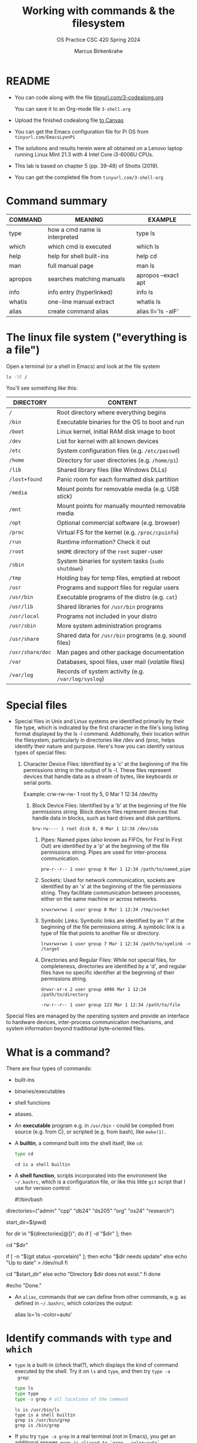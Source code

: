 #+TITLE:Working with commands & the filesystem
#+AUTHOR: Marcus Birkenkrahe
#+SUBTITLE:OS Practice CSC 420 Spring 2024
#+STARTUP:overview hideblocks indent
#+OPTIONS: toc:nil num:nil ^:nil
#+PROPERTY: header-args:bash :exports both :results output
* README

- You can code along with the file [[http://tinyurl.com/3-codealong-org][tinyurl.com/3-codealong.org]]

  You can save it to an Org-mode file ~3-shell.org~

- Upload the finished codealong file [[https://lyon.instructure.com/courses/2255/assignments/25142][to Canvas]]

- You can get the Emacs configuration file for Pi OS from
  ~tinyurl.com/EmacsLyonPi~

- The solutions and results herein were all obtained on a Lenovo
  laptop running Linux Mint 21.3 with 4 Intel Core i3-6006U CPUs.

- This lab is based on chapter 5 (pp. 39-48) of Shotts (2019).

- You can get the completed file from ~tinyurl.com/3-shell-org~

* Command summary

| COMMAND | MEANING                       | EXAMPLE             |
|---------+-------------------------------+---------------------|
| type    | how a cmd name is interpreted | type ls             |
| which   | which cmd is executed         | which ls            |
| help    | help for shell built-ins      | help cd             |
| man     | full manual page              | man ls              |
| apropos | searches matching manuals     | apropos --exact apt |
| info    | info entry (hyperlinked)      | info ls             |
| whatis  | one-line manual extract       | whatis ls           |
| alias   | create command alias          | alias ll='ls -alF'  |

* The linux file system ("everything is a file")
Open a terminal (or a shell in Emacs) and look at the file system
#+name: file_system
#+begin_src bash
  ls -lF /
#+end_src

You'll see something like this:
#+attr_html: :width 600px:
[[../img/filesystem.png]]

| DIRECTORY      | CONTENT                                               |
|----------------+-------------------------------------------------------|
| ~/~              | Root directory where everything begins                |
| ~/bin~           | Executable binaries for the OS to boot and run        |
| ~/boot~          | Linux kernel, initial RAM disk image to boot          |
| ~/dev~           | List for kernel with all known devices                |
| ~/etc~           | System configuration files (e.g. ~/etc/passwd~)         |
| ~/home~          | Directory for user directories (e.g. ~/home/pi~)        |
| ~/lib~           | Shared library files (like Windows DLLs)              |
| ~/lost+found~    | Panic room for each formatted disk partition          |
| ~/media~         | Mount points for removable media (e.g. USB stick)     |
| ~/mnt~           | Mount points for manually mounted removable media     |
| ~/opt~           | Optional commercial software (e.g. browser)           |
| ~/proc~          | Virtual FS for the kernel (e.g. ~/proc/cpuinfo~)        |
| ~/run~           | Runtime information? Check it out                     |
| ~/root~          | ~$HOME~ directory of the ~root~ super-user                |
| ~/sbin~          | System binaries for system tasks (~sudo shutdown~)      |
| ~/tmp~           | Holding bay for temp files, emptied at reboot         |
| ~/usr~           | Programs and support files for regular users          |
| ~/usr/bin~       | Executable programs of the distro (e.g. ~cat~)          |
| ~/usr/lib~       | Shared libraries for ~/usr/bin~ programs                |
| ~/usr/local~     | Programs not included in your distro                  |
| ~/usr/sbin~      | More system administration programs                   |
| ~/usr/share~     | Shared data for  ~/usr/bin~ programs (e.g. sound files) |
| ~/usr/share/doc~ | Man pages and other package documentation             |
| ~/var~           | Databases, spool files, user mail (volatile files)    |
| ~/var/log~       | Records of system activity (e.g. ~/var/log/syslog~)     |

* Special files

- Special files in Unix and Linux systems are identified primarily by
  their file type, which is indicated by the first character in the
  file's long listing format displayed by the ls -l
  command. Additionally, their location within the filesystem,
  particularly in directories like /dev and /proc, helps identify
  their nature and purpose. Here's how you can identify various types
  of special files:
  1. Character Device Files: Identified by a 'c' at the beginning of
     the file permissions string in the output of ls -l. These files
     represent devices that handle data as a stream of bytes, like
     keyboards or serial ports.

      Example: crw-rw-rw- 1 root tty 5, 0 Mar 1 12:34 /dev/tty

   2. Block Device Files: Identified by a 'b' at the beginning of the
      file permissions string. Block device files represent devices
      that handle data in blocks, such as hard drives and disk
      partitions.
      #+begin_example
      brw-rw---- 1 root disk 8, 0 Mar 1 12:34 /dev/sda
      #+end_example

    3. Pipes: Named pipes (also known as FIFOs, for First In First
       Out) are identified by a 'p' at the beginning of the file
       permissions string. Pipes are used for inter-process
       communication.
       #+begin_example
       prw-r--r-- 1 user group 0 Mar 1 12:34 /path/to/named_pipe
       #+end_example

    4. Sockets: Used for network communication, sockets are identified
       by an 's' at the beginning of the file permissions string. They
       facilitate communication between processes, either on the same
       machine or across networks.
       #+begin_example
       srwxrwxrwx 1 user group 0 Mar 1 12:34 /tmp/socket
       #+end_example
    5. Symbolic Links: Symbolic links are identified by an 'l' at the
       beginning of the file permissions string. A symbolic link is a
       type of file that points to another file or directory.
       #+begin_example
       lrwxrwxrwx 1 user group 7 Mar 1 12:34 /path/to/symlink -> /target
       #+end_example

    6. Directories and Regular Files: While not special files, for
       completeness, directories are identified by a 'd', and regular
       files have no specific identifier at the beginning of their
       permissions string.
       #+begin_example
        drwxr-xr-x 2 user group 4096 Mar 1 12:34 /path/to/directory
       #+end_example
       #+begin_example
       -rw-r--r-- 1 user group 123 Mar 1 12:34 /path/to/file
       #+end_example

Special files are managed by the operating system and provide an
interface to hardware devices, inter-process communication mechanisms,
and system information beyond traditional byte-oriented files.

* What is a command?

There are four types of commands:
- built-ins
- binaries/executables
- shell functions
- aliases.

- An *executable* program e.g. in ~/usr/bin~ - could be compiled from
  source (e.g. from C), or scripted (e.g. from bash), like =make(1).=

- A *builtin*, a command built into the shell itself, like ~cd~:
  #+begin_src bash
    type cd
  #+end_src

  #+RESULTS:
  : cd is a shell builtin

- A *shell function*, scripts incorporated into the environment like
  ~~/.bashrc~, which is a configuration file, or like this little =git=
  script that I use for version control:
  #+begin_example bash
  #!/bin/bash

# Define an array with the directory names
directories=("admin" "cpp" "db24" "ds205" "org" "os24" "research")

# Save the current directory
start_dir=$(pwd)

# Loop through the directories and check `git status`
for dir in "${directories[@]}"; do
    if [ -d "$dir" ]; then
        # echo "Entering $dir..."
        cd "$dir"
        # Check if there are changes
        if [ -n "$(git status --porcelain)" ]; then
            echo "$dir needs update"
        else
            echo "Up to date" > /dev/null
        fi
        # Return to the starting directory
        cd "$start_dir"
    else
        echo "Directory $dir does not exist."
    fi
done

#echo "Done."

  #+end_example

- An =alias=, commands that we can define from other commands, e.g. as
  defined in ~~/.bashrc~, which colorizes the output:
  #+begin_example bash
    alias ls='ls --color=auto'
  #+end_example

* Identify commands with =type= and =which=

- =type= is a built-in (check that?), which displays the kind of command
  executed by the shell. Try it on ~ls~ and ~type~, and then try ~type -a
  grep~:
  #+begin_src bash
    type ls
    type type
    type -a grep # all locations of the command
  #+end_src

  #+RESULTS:
  : ls is /usr/bin/ls
  : type is a shell builtin
  : grep is /usr/bin/grep
  : grep is /bin/grep

- If you try ~type -a grep~ in a real terminal (not in Emacs), you get
  an additional answer, ~grep is aliased to `grep --color=auto`~.

- To find out =which= of perhaps many different commands with the same
  name is executed, use ~which~.
  #+begin_src bash
    which ls
  #+end_src

- ~which~ only works for executable programs (not aliases, not
  builtins). Try it on a builtin command:
  #+begin_src bash :results output
    which cd  # it's a built-in
    type cd
    which gcc # it's an executable
    type -a gcc 
  #+end_src

  #+RESULTS:
  : cd is a shell builtin
  : /usr/bin/gcc
  : gcc is /usr/bin/gcc
  : gcc is /bin/gcc

* From a time before Google: getting help with =help=

- ~bash~ has a built-in help facility for each of the shell
  builtins. Try it for ~cd~:
  #+begin_src bash
    help cd
  #+end_src

  #+RESULTS:
  #+begin_example
  cd: cd [-L|[-P [-e]] [-@]] [dir]
      Change the shell working directory.

      Change the current directory to DIR.  The default DIR is the value of the
      HOME shell variable.

      The variable CDPATH defines the search path for the directory containing
      DIR.  Alternative directory names in CDPATH are separated by a colon (:).
      A null directory name is the same as the current directory.  If DIR begins
      with a slash (/), then CDPATH is not used.

      If the directory is not found, and the shell option `cdable_vars' is set,
      the word is assumed to be  a variable name.  If that variable has a value,
      its value is used for DIR.

      Options:
        -L	force symbolic links to be followed: resolve symbolic
                  links in DIR after processing instances of `..'
        -P	use the physical directory structure without following
                  symbolic links: resolve symbolic links in DIR before
                  processing instances of `..'
        -e	if the -P option is supplied, and the current working
                  directory cannot be determined successfully, exit with
                  a non-zero status
        -@	on systems that support it, present a file with extended
                  attributes as a directory containing the file attributes

      The default is to follow symbolic links, as if `-L' were specified.
      `..' is processed by removing the immediately previous pathname component
      back to a slash or the beginning of DIR.

      Exit Status:
      Returns 0 if the directory is changed, and if $PWD is set successfully when
      -P is used; non-zero otherwise.
  #+end_example

- In all documentation, ~[ ]~ indicates optional items, like here:
  #+begin_example bash
  cd [-L|[-P [-e]] [-@]] [dir]
  #+end_example

- Meaning: ~cd~ can be followed by either ~-L~ or ~-P~, and if ~-P~ is
  specified, then the ~-e~ option can be included followed by ~dir~ with
  the default ~$HOME~.

- Show that ~cd~ can be run without option or argument, and that this
  use of ~cd~ defaults to going ~$HOME~.
  #+begin_src bash
    pwd
    cd
    pwd
  #+end_src

  #+RESULTS:
  : /home/marcus/GitHub/os24/org
  : /home/marcus

- Many executable programs support the ~--help~ option that gives an
  overview of syntax and options: try this option for ~type~.
  #+begin_src bash
    type --help
  #+end_src

  #+RESULTS:
  #+begin_example
  type: type [-afptP] name [name ...]
      Display information about command type.

      For each NAME, indicate how it would be interpreted if used as a
      command name.

      Options:
        -a	display all locations containing an executable named NAME;
                  includes aliases, builtins, and functions, if and only if
                  the `-p' option is not also used
        -f	suppress shell function lookup
        -P	force a PATH search for each NAME, even if it is an alias,
                  builtin, or function, and returns the name of the disk file
                  that would be executed
        -p	returns either the name of the disk file that would be executed,
                  or nothing if `type -t NAME' would not return `file'
        -t	output a single word which is one of `alias', `keyword',
                  `function', `builtin', `file' or `', if NAME is an alias,
                  shell reserved word, shell function, shell builtin, disk file,
                  or not found, respectively

      Arguments:
        NAME	Command name to be interpreted.

      Exit Status:
      Returns success if all of the NAMEs are found; fails if any are not found.
  #+end_example

  #+begin_src bash
    gcc --help
  #+end_src

  #+RESULTS:
  #+begin_example
  Usage: gcc [options] file...
  Options:
    -pass-exit-codes         Exit with highest error code from a phase.
    --help                   Display this information.
    --target-help            Display target specific command line options.
    --help={common|optimizers|params|target|warnings|[^]{joined|separate|undocumented}}[,...].
                             Display specific types of command line options.
    (Use '-v --help' to display command line options of sub-processes).
    --version                Display compiler version information.
    -dumpspecs               Display all of the built in spec strings.
    -dumpversion             Display the version of the compiler.
    -dumpmachine             Display the compiler's target processor.
    -print-search-dirs       Display the directories in the compiler's search path.
    -print-libgcc-file-name  Display the name of the compiler's companion library.
    -print-file-name=<lib>   Display the full path to library <lib>.
    -print-prog-name=<prog>  Display the full path to compiler component <prog>.
    -print-multiarch         Display the target's normalized GNU triplet, used as
                             a component in the library path.
    -print-multi-directory   Display the root directory for versions of libgcc.
    -print-multi-lib         Display the mapping between command line options and
                             multiple library search directories.
    -print-multi-os-directory Display the relative path to OS libraries.
    -print-sysroot           Display the target libraries directory.
    -print-sysroot-headers-suffix Display the sysroot suffix used to find headers.
    -Wa,<options>            Pass comma-separated <options> on to the assembler.
    -Wp,<options>            Pass comma-separated <options> on to the preprocessor.
    -Wl,<options>            Pass comma-separated <options> on to the linker.
    -Xassembler <arg>        Pass <arg> on to the assembler.
    -Xpreprocessor <arg>     Pass <arg> on to the preprocessor.
    -Xlinker <arg>           Pass <arg> on to the linker.
    -save-temps              Do not delete intermediate files.
    -save-temps=<arg>        Do not delete intermediate files.
    -no-canonical-prefixes   Do not canonicalize paths when building relative
                             prefixes to other gcc components.
    -pipe                    Use pipes rather than intermediate files.
    -time                    Time the execution of each subprocess.
    -specs=<file>            Override built-in specs with the contents of <file>.
    -std=<standard>          Assume that the input sources are for <standard>.
    --sysroot=<directory>    Use <directory> as the root directory for headers
                             and libraries.
    -B <directory>           Add <directory> to the compiler's search paths.
    -v                       Display the programs invoked by the compiler.
    -###                     Like -v but options quoted and commands not executed.
    -E                       Preprocess only; do not compile, assemble or link.
    -S                       Compile only; do not assemble or link.
    -c                       Compile and assemble, but do not link.
    -o <file>                Place the output into <file>.
    -pie                     Create a dynamically linked position independent
                             executable.
    -shared                  Create a shared library.
    -x <language>            Specify the language of the following input files.
                             Permissible languages include: c c++ assembler none
                             'none' means revert to the default behavior of
                             guessing the language based on the file's extension.

  Options starting with -g, -f, -m, -O, -W, or --param are automatically
   passed on to the various sub-processes invoked by gcc.  In order to pass
   other options on to these processes the -W<letter> options must be used.

  For bug reporting instructions, please see:
  <file:///usr/share/doc/gcc-11/README.Bugs>.
  #+end_example
  
- Try the option ~--help~ for ~help~.
  #+begin_src bash
    help --help
  #+end_src

* Getting help from the =man= page & your =fortune=

- Executable programs that can be run on the command line have a
  manual or man page. The ~man~ program is used to view them. Try it on
  ~ls~ first using a code block, and then display it in a separate
  buffer with ~M-x man RET ls~.
  #+begin_src bash
    man pwd
  #+end_src

  #+RESULTS:
  #+begin_example
  PWD(1)                           User Commands                          PWD(1)

  NAME
         pwd - print name of current/working directory

  SYNOPSIS
         pwd [OPTION]...

  DESCRIPTION
         Print the full filename of the current working directory.

         -L, --logical
                use PWD from environment, even if it contains symlinks

         -P, --physical
                avoid all symlinks

         --help display this help and exit

         --version
                output version information and exit

         If no option is specified, -P is assumed.

         NOTE:  your shell may have its own version of pwd, which usually super‐
         sedes the version described here.  Please refer to your  shell's  docu‐
         mentation for details about the options it supports.

  AUTHOR
         Written by Jim Meyering.

  REPORTING BUGS
         GNU coreutils online help: <https://www.gnu.org/software/coreutils/>
         Report any translation bugs to <https://translationproject.org/team/>

  COPYRIGHT
         Copyright  ©  2020  Free Software Foundation, Inc.  License GPLv3+: GNU
         GPL version 3 or later <https://gnu.org/licenses/gpl.html>.
         This is free software: you are free  to  change  and  redistribute  it.
         There is NO WARRANTY, to the extent permitted by law.

  SEE ALSO
         getcwd(3)

         Full documentation <https://www.gnu.org/software/coreutils/pwd>
         or available locally via: info '(coreutils) pwd invocation'

  GNU coreutils 8.32               January 2024                           PWD(1)
  #+end_example

- Try ~man~ on a shell builtin, e.g. ~help~:
  #+begin_src bash :results silent
    man help
  #+end_src

- The format of a manual page is
  1) title (page name including the command section)
  2) synopsis of the syntax
  3) description of the purpose
  4) listing and description of each of the options

- Man pages are not vignettes like you might know them from R or from
  the Python standard library, with examples. They are not tutorials
  but only reference pages.

- ~man~ uses ~less~ to display its information.

- The Unix manual is broken into sections:
  1) run these in a terminal or inside Emacs. When you address a
     section, you can prefix the number, e.g. ~man 3 printf~.
  2) find out ~which~ command is executed when you run it.

  | Section | Contents                         | Example      |
  |---------+----------------------------------+--------------|
  |       1 | User commands (~/usr/~)            | bash(1)      |
  |       2 | Interface to kernel system calls | write(2)     |
  |       3 | Interface to C library           | printf(3)    |
  |       4 | Special device files (~/dev~)      | /dev/null    |
  |       5 | File formats                     | /etc/passwd  |
  |       6 | Games                            | fortune      |
  |       7 | Miscellaneous                    | inode(7)     |
  |       8 | System admin commands/daemons    | cron(8)      |

- Where are these commands located?
  #+begin_src bash
    which bash
    which write # see later in `redirection`
    type -a printf # see example below
    ls -l /dev/null # notice the file type `c`
    ls -l /etc/passwd # check out `man 5 passwd`
    which fortune
    ls -l /usr/share/man/man7/inode*
    which cron # essential for scheduling backups, updates etc.
  #+end_src

- Some functions have the same name but are different
  programs. E.g. there is a user-command ~printf(1)~ to print stuff
  from the terminal:
  #+begin_src bash
    printf "Hello, I'm printf(1)\n"
  #+end_src

  #+RESULTS:
  : Hello, I'm printf(1)

  And there's ~printf(3)~ which refers to the standard library
  function in ~stdio.h~ that you use in C programs:
  #+begin_src C :main yes :includes <stdio.h> :results output :exports both :noweb yes
    printf("Hello, I'm printf(3)\n");
  #+end_src

  #+RESULTS:
  : Hello, I'm printf(3)

- Let's play the ~fortune~ game:
  #+begin_src bash
    fortune
  #+end_src

  #+RESULTS:
  : You'd like to do it instantaneously, but that's too slow.

- Hey, the command and its man page are not found. Open a fully
  functional terminal and run these commands:
  #+begin_example bash
  $ sudo apt install fortune -y
  $ fortune
  $ man fortune
  $ which fortune
  #+end_example

- Can you generate a "potentially offensive" fortune cookie?
  #+begin_src bash
    fortune -o > offensive_fortune
    ls -l offensive_fortune
  #+end_src

  #+RESULTS:
  : -rw-rw-r-- 1 marcus marcus 0 Mar  7 10:18 offensive_fortune

- The shell, ~bash(1)~ has one of the longest man pages (80). It's
  essentially a booklet. ~GCC(1)~ the C compiler beats this, it's a
  book. Don't print these out.

* Display appropriate commands with =apropos=

- =apropos= is a search function that exists in many programs -
  e.g. Emacs has such a help (try ~C-h a man~), and R does, too: in a
  terminal outside of Emacs, enter R, and on the console, enter:
  #+begin_example R
  R> ??Nile
  R> ?datasets::Nile
  #+end_example

- For a shell example, try ~apropos~ on ~fortune~, ~inode~ and ~cron~:
  #+begin_src bash
    apropos fortune
    apropos inode
    apropos cron
  #+end_src

- The ~man~ function with the ~-k~ flag performs the same job as ~apropos~:
  #+begin_src bash
    man -k fortune
  #+end_src

  #+RESULTS:
  : fortune (6)          - print a random, hopefully interesting, adage

* =whatis= in a command?

- ~whatis~ displays the name and a one-line description of a man page:
  #+begin_src bash
    whatis ls whatis printf whatis regex whatis fortune
  #+end_src

  #+RESULTS:
  : ls (1)               - list directory contents
  : whatis (1)           - display one-line manual page descriptions
  : printf (3)           - formatted output conversion
  : printf (1)           - format and print data
  : regex (3)            - POSIX regex functions
  : regex (7)            - POSIX.2 regular expressions
  : fortune (6)          - print a random, hopefully interesting, adage

* Display a commands =info= entry

- Info is a GNU project. You can use it as a standalone manual or use
  it for example inside Emacs: try ~C-h i~ and you're in it.

- Info files are created from ~.texi~ TeXinfo files using the TeX
  typesetting system created by Donald Knuth (who also invented
  literate programming), generated with ~texinfo~.

- Info pages are hyperlinked - this is in fact where Tim Berners-Lee
  (and Steve Jobs) very likely got the idea from. The creator of
  Emacs, Richard Stallman created the info system in the early 1980s.

- The ~info~ program reads info files, which are tree structured into
  nodes. Each node contains a single topic. Much like many Emacs
  modes, ~info~ navigation works with single letter commands like
  p,n,U,?.

- Print only the first 13 lines of the ~info~ for =head=:
  #+begin_src bash
    info head | head -n 13
  #+end_src

  #+RESULTS:
  #+begin_example
  File: coreutils.info,  Node: head invocation,  Next: tail invocation,  Up: Output of parts of files

  5.1 ‘head’: Output the first part of files
  ==========================================

  ‘head’ prints the first part (10 lines by default) of each FILE; it
  reads from standard input if no files are given or when given a FILE of
  ‘-’.  Synopsis:

       head [OPTION]... [FILE]...

     If more than one FILE is specified, ‘head’ prints a one-line header
  consisting of:
  #+end_example

- Find the info for =head= inside the Emacs Info reader.

- Most of the mentioned command line help programs are part of the GNU
  coreutils suite of programs: enter ~info coreutils~ in the terminal to
  see the info, and exit with `q`.

* You must =README=

- You probably noticed the `README` headline that all my scripts start
  with: this is a Unix and developer tradition.

- Software distributions usually contain a README file that lists the
  main changes and the history of changes as well as anything that you
  need to know before starting to use the software.

- On GitHub, when you create a repo of your own, GitHub will create a
  README file for you.

* Creating your own commands with =alias=

- Check out ~~/.bashrc~ (if you have it, which you should) and search
  (~C-s~) for ~alias~.

- Use one of these aliases: open a terminal or a shell in Emacs (~M-x
  shell~) and enter ~ll~, which is aliased for ~ls -alF~ (remember what
  this means? How can you find out?)

- You can put more than one command on one line separated by ~;~
  #+begin_src bash
    echo "hello"; echo "world"
  #+end_src

- On *one line*, change to ~/usr~, list all files, and go back to ~$HOME~
  again, then make sure you're ~$HOME~.

  #+begin_src bash
    cd /usr;ls;cd ~;pwd
  #+end_src

- We want to create a new command using ~alias~ called ~test~. First, find
  out if ~test~ already exists:
  #+begin_src bash
    type test
  #+end_src

- It does! Let's try ~foo~ (see [[https://en.wikipedia.org/wiki/Foobar][foobar]]) in the format ~alias='string'~ -
  you have to do this in a fully functional shell.
  #+begin_example bash
    $ alias foo='cd /usr;ls;cd ~;pwd' # defines the new command
    $ foo # runs the command sequence
    $ alias # shows all aliases
    $ type foo # displays the character of the command
  #+end_example

- To remove the alias, use ~unalias~ on the name:
  #+begin_example
  $ unalias foo
  $ type foo
  #+end_example

- Why can we not do this in Emacs?
  #+begin_quote
  Because aliases are temporary and vanish when the session ends, and
  because the Emacs terminal is only a simulatin (~M-x term~ would work
  though but it's hard to get rid of - try it: you have to ~exit~ to
  kill it.)
  #+end_quote

* References

Shotts W (2019). The Linux Command Line (2e), NoStarch Press.


